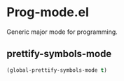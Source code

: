 * Prog-mode.el
Generic major mode for programming.

** prettify-symbols-mode
	 #+begin_src emacs-lisp
  (global-prettify-symbols-mode t)
	 #+end_src
